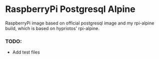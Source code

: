 * RaspberryPi Postgresql Alpine
RaspberryPi image based on official postgresql image and my rpi-alpine build, which is based on hypriotos' rpi-alpine.
*** TODO:
- Add test files
